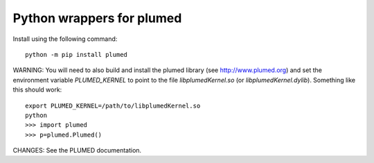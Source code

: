 Python wrappers for plumed
==========================

Install using the following command::

     python -m pip install plumed

WARNING: You will need to also build and install the plumed library (see http://www.plumed.org) and set the environment variable
`PLUMED_KERNEL` to point to the file `libplumedKernel.so` (or `libplumedKernel.dylib`). Something like this should work::

     export PLUMED_KERNEL=/path/to/libplumedKernel.so
     python
     >>> import plumed
     >>> p=plumed.Plumed()

CHANGES: See the PLUMED documentation.
